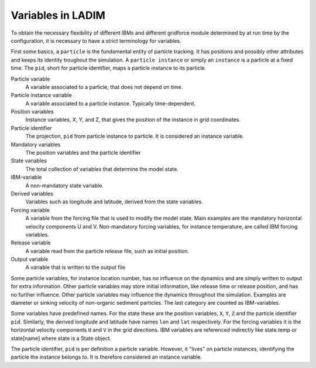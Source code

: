 Variables in LADIM
==================

To obtain the necessary flexibility of different IBMs and different
gridforce module determined by at run time by the configuration, it
is necessary to have a strict terminology for variables.

First some basics, a ``particle`` is the fundamental entity of particle
tracking. It has positions and possibly other attributes and keeps its identity
troughout the simulation. A ``particle instance`` or simply an ``instance`` is
a particle at a fixed time. The ``pid``, short for particle identifier, maps
a particle instance to its particle.

Particle variable
  A variable associated to a particle, that does not depend on time.

Particle instance variable
  A variable associated to a particle instance. Typically time-dependent.

Position variables
  Instance variables, X, Y, and Z, that gives the position of the instance
  in grid coordinates.

Particle identifier
  The projection, ``pid`` from particle instance to particle. It is considered
  an instance variable.

Mandatory variables
  The position variables and the particle identifier

State variables
  The total collection of variables that determine the model state.

IBM-variable
  A non-mandatory state variable.

Derived variables
  Variables such as longitude and latitude, derived from the state variables.

Forcing variable
  A variable from the forcing file that is used to modify the model state.
  Main examples are the mandatory horizontal velocity components U and V.
  Non-mandatory forcing variables, for instance temperature, are called
  IBM forcing variables.

Release variable
  A variable read from the particle release file, such as initial position.

Output variable
  A variable that is written to the output file


Some particle variables, for instance location number, has no influence on the
dynamics and are simply written to output for extra information. Other particle
variables may store initial information, like release time or release position,
and has no further influence. Other particle variables may influence the
dynamics throughout  the simulation. Examples are diameter or sinking velocity
of non-organic sediment particles. The last category are counted as
IBM-variables.

Some variables have predefined names. For the state these are the position
variables, ``X``, ``Y``, ``Z`` and the particle identifier ``pid``.  Similarly,
the derived longitude and latitude have names ``lon`` and ``lat``  respectively.
For the forcing variables it is the horizontal velocity components ``U`` and
``V`` in the grid directions. IBM variables are referenced indirectly like
state.temp or state[name] where state is a State object.

The particle identifier, ``pid`` is per definition a particle variable. However,
it "lives" on particle instances, identifying the particle the instance belongs to.
It is therefore considered an instance variable.
